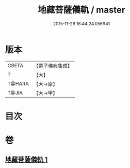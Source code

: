 #+TITLE: 地藏菩薩儀軌 / master
#+DATE: 2015-11-26 16:44:24.056941
* 版本
 |     CBETA|【電子佛典集成】|
 |         T|【大】     |
 |    T@HARA|【大→原】   |
 |     T@JIA|【大→甲】   |

* 目次
* 卷
** [[file:KR6j0379_001.txt][地藏菩薩儀軌 1]]
